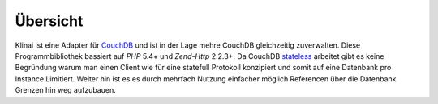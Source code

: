 .. _introduction.overview:

*********
Übersicht
*********

Klinai ist eine Adapter für `CouchDB`_ und ist in der Lage mehre CouchDB gleichzeitig zuverwalten.
Diese Programmbibliothek bassiert auf *PHP* 5.4+ und *Zend-Http* 2.2.3+.
Da CouchDB `stateless`_ arbeitet gibt es keine Begründung warum man einen Client wie für eine statefull
Protokoll konzipiert und somit auf eine Datenbank pro Instance Limitiert. Weiter hin ist es es durch mehrfach Nutzung
einfacher möglich Referencen über die Datenbank Grenzen hin weg aufzubauen.

.. _`CouchDB`: http://couchdb.apache.org
.. _`stateless`: http://en.wikipedia.org/wiki/Stateless_protocol
